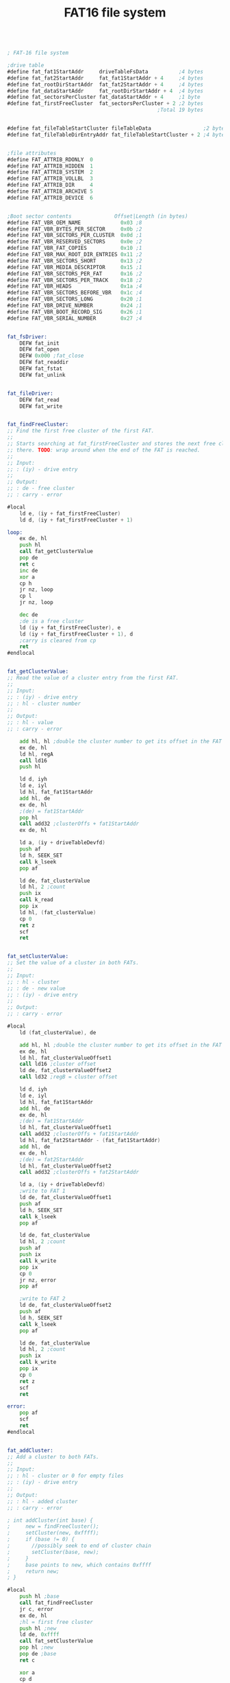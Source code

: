 #+TITLE: FAT16 file system
#+PROPERTY: header-args :tangle yes

#+BEGIN_SRC asm

; FAT-16 file system

;drive table
#define fat_fat1StartAddr     driveTableFsData          ;4 bytes
#define fat_fat2StartAddr     fat_fat1StartAddr + 4     ;4 bytes
#define fat_rootDirStartAddr  fat_fat2StartAddr + 4     ;4 bytes
#define fat_dataStartAddr     fat_rootDirStartAddr + 4  ;4 bytes
#define fat_sectorsPerCluster fat_dataStartAddr + 4     ;1 byte
#define fat_firstFreeCluster  fat_sectorsPerCluster + 2 ;2 bytes
                                                 ;Total 19 bytes


#define fat_fileTableStartCluster fileTableData                 ;2 bytes
#define fat_fileTableDirEntryAddr fat_fileTableStartCluster + 2 ;4 bytes


;file attributes
#define FAT_ATTRIB_RDONLY  0
#define FAT_ATTRIB_HIDDEN  1
#define FAT_ATTRIB_SYSTEM  2
#define FAT_ATTRIB_VOLLBL  3
#define FAT_ATTRIB_DIR     4
#define FAT_ATTRIB_ARCHIVE 5
#define FAT_ATTRIB_DEVICE  6


;Boot sector contents              Offset|Length (in bytes)
#define FAT_VBR_OEM_NAME             0x03 ;8
#define FAT_VBR_BYTES_PER_SECTOR     0x0b ;2
#define FAT_VBR_SECTORS_PER_CLUSTER  0x0d ;1
#define FAT_VBR_RESERVED_SECTORS     0x0e ;2
#define FAT_VBR_FAT_COPIES           0x10 ;1
#define FAT_VBR_MAX_ROOT_DIR_ENTRIES 0x11 ;2
#define FAT_VBR_SECTORS_SHORT        0x13 ;2
#define FAT_VBR_MEDIA_DESCRIPTOR     0x15 ;1
#define FAT_VBR_SECTORS_PER_FAT      0x16 ;2
#define FAT_VBR_SECTORS_PER_TRACK    0x18 ;2
#define FAT_VBR_HEADS                0x1a ;4
#define FAT_VBR_SECTORS_BEFORE_VBR   0x1c ;4
#define FAT_VBR_SECTORS_LONG         0x20 ;1
#define FAT_VBR_DRIVE_NUMBER         0x24 ;1
#define FAT_VBR_BOOT_RECORD_SIG      0x26 ;1
#define FAT_VBR_SERIAL_NUMBER        0x27 ;4


fat_fsDriver:
    DEFW fat_init
    DEFW fat_open
    DEFW 0x000 ;fat_close
    DEFW fat_readdir
    DEFW fat_fstat
    DEFW fat_unlink


fat_fileDriver:
    DEFW fat_read
    DEFW fat_write


fat_findFreeCluster:
;; Find the first free cluster of the first FAT.
;;
;; Starts searching at fat_firstFreeCluster and stores the next free cluster
;; there. TODO: wrap around when the end of the FAT is reached.
;;
;; Input:
;; : (iy) - drive entry
;;
;; Output:
;; : de - free cluster
;; : carry - error

#local
    ld e, (iy + fat_firstFreeCluster)
    ld d, (iy + fat_firstFreeCluster + 1)

loop:
    ex de, hl
    push hl
    call fat_getClusterValue
    pop de
    ret c
    inc de
    xor a
    cp h
    jr nz, loop
    cp l
    jr nz, loop

    dec de
    ;de is a free cluster
    ld (iy + fat_firstFreeCluster), e
    ld (iy + fat_firstFreeCluster + 1), d
    ;carry is cleared from cp
    ret
#endlocal


fat_getClusterValue:
;; Read the value of a cluster entry from the first FAT.
;;
;; Input:
;; : (iy) - drive entry
;; : hl - cluster number
;;
;; Output:
;; : hl - value
;; : carry - error

    add hl, hl ;double the cluster number to get its offset in the FAT
    ex de, hl
    ld hl, regA
    call ld16
    push hl

    ld d, iyh
    ld e, iyl
    ld hl, fat_fat1StartAddr
    add hl, de
    ex de, hl
    ;(de) = fat1StartAddr
    pop hl
    call add32 ;clusterOffs + fat1StartAddr
    ex de, hl

    ld a, (iy + driveTableDevfd)
    push af
    ld h, SEEK_SET
    call k_lseek
    pop af

    ld de, fat_clusterValue
    ld hl, 2 ;count
    push ix
    call k_read
    pop ix
    ld hl, (fat_clusterValue)
    cp 0
    ret z
    scf
    ret


fat_setClusterValue:
;; Set the value of a cluster in both FATs.
;;
;; Input:
;; : hl - cluster
;; : de - new value
;; : (iy) - drive entry
;;
;; Output:
;; : carry - error

#local
    ld (fat_clusterValue), de

    add hl, hl ;double the cluster number to get its offset in the FAT
    ex de, hl
    ld hl, fat_clusterValueOffset1
    call ld16 ;cluster offset
    ld de, fat_clusterValueOffset2
    call ld32 ;regB = cluster offset

    ld d, iyh
    ld e, iyl
    ld hl, fat_fat1StartAddr
    add hl, de
    ex de, hl
    ;(de) = fat1StartAddr
    ld hl, fat_clusterValueOffset1
    call add32 ;clusterOffs + fat1StartAddr
    ld hl, fat_fat2StartAddr - (fat_fat1StartAddr)
    add hl, de
    ex de, hl
    ;(de) = fat2StartAddr
    ld hl, fat_clusterValueOffset2
    call add32 ;clusterOffs + fat2StartAddr

    ld a, (iy + driveTableDevfd)
    ;write to FAT 1
    ld de, fat_clusterValueOffset1
    push af
    ld h, SEEK_SET
    call k_lseek
    pop af

    ld de, fat_clusterValue
    ld hl, 2 ;count
    push af
    push ix
    call k_write
    pop ix
    cp 0
    jr nz, error
    pop af

    ;write to FAT 2
    ld de, fat_clusterValueOffset2
    push af
    ld h, SEEK_SET
    call k_lseek
    pop af

    ld de, fat_clusterValue
    ld hl, 2 ;count
    push ix
    call k_write
    pop ix
    cp 0
    ret z
    scf
    ret

error:
    pop af
    scf
    ret
#endlocal


fat_addCluster:
;; Add a cluster to both FATs.
;;
;; Input:
;; : hl - cluster or 0 for empty files
;; : (iy) - drive entry
;;
;; Output:
;; : hl - added cluster
;; : carry - error

; int addCluster(int base) {
;     new = findFreeCluster();
;     setCluster(new, 0xffff);
;     if (base != 0) {
;     	//possibly seek to end of cluster chain
;     	setCluster(base, new);
;     }
;     base points to new, which contains 0xffff
;     return new;
; }

#local
    push hl ;base
    call fat_findFreeCluster
    jr c, error
    ex de, hl
    ;hl = first free cluster
    push hl ;new
    ld de, 0xffff
    call fat_setClusterValue
    pop hl ;new
    pop de ;base
    ret c

    xor a
    cp d
    jr nz, appendCluster
    cp e
    ret z ;carry is reset

appendCluster:
    push hl
    ex de, hl
    call fat_setClusterValue
    pop hl
    ret

error:
    pop hl
    scf
    ret
#endlocal


fat_nextCluster:
;; Find the next cluster of a chain from the first FAT
;;
;; Input:
;; : hl - current cluster
;; : (iy) - drive entry
;;
;; Output:
;; : hl - next cluster
;; : carry - the current cluster is the last of the chain

#local
    call fat_getClusterValue
    ret c

    ;check if fat entry is end of chain
    xor a
    cp h
    jr z, check00
    dec a
    cp h
    jr z, checkFF
validCluster:
    or a
    ret

check00:
    ld a, 1
    cp l
    jr c, validCluster
eoc:
    scf
    ret

checkFF:
    ld a, 0xf7
    cp l
    jr c, eoc
    jr validCluster
#endlocal


fat_clearClusterChain:
;; Clear a chain starting at the specified cluster.
;;
;; Input:
;; : hl - cluster
;; : (iy) - drive entry
;;
;; Output:
;; : carry - error

#local
    push hl ;current cluster
loop:
    call fat_nextCluster
    ex (sp), hl ;stack: next cluster, hl: current cluster to be cleared
    push af

    ld de, 0x0000
    call fat_setClusterValue
    jr c, error
    pop af
    jr nc, loop ;not end of cluster chain

    pop hl
    or a ;clear carry
    ret

error:
    ;carry is set
    pop hl
    pop hl
    ret
#endlocal


fat_clusterToAddr:
;; Calculate the starting address of a cluster
;;
;; Input:
;; : (hl) - 32-bit cluster number
;; : iy - drive table entry
;;
;; Output:
;; : (hl) - address

#local
    ;subtract 2 from the cluster, because of how FAT works
    call dec32
    call dec32

    ld a, (iy + fat_sectorsPerCluster)

    call lshiftbyte32
loop:
    call lshift32
    srl a
    jr nc, loop

    push hl
    ld hl, fat_dataStartAddr
    ld d, iyh
    ld e, iyl
    add hl, de
    ex de, hl
    pop hl
    call add32 ;relAddr += dataStartAddr

    ret
#endlocal


fat_buildFilename:
;; Creates a 8.3 string from a directory entry
;;
;; Input:
;; : (hl) - dir entry
;; : (de) - filename buffer (max. length: 13 bytes)
;;
;; Destroyed:
;; : a, bc, de, hl

#local
    push de
    ;copy the first 8 chars of the dir entry
    ld bc, 8
    ldir
    ld a, ' '
    ld (de), a

    pop de
terminateName:
    ld a, (de)
    cp ' '
    inc de
    jr nz, terminateName
    dec de

    ;de now points to the char after the name, hl to the extension of the entry
    ld a, (hl)
    cp ' '
    jr z, end
    ld a, '.'
    ld (de), a
    inc de

    ld b, 3
extension:
    ld a, (hl)
    cp ' '
    jr z, end
    ld (de), a
    inc hl
    inc de
    djnz extension

end:
    ld a, 0
    ld (de), a
    ret
#endlocal


fat_build83Filename:
;; Convert a filename to the FAT 8.3 format.
;;
;; Input:
;; : (hl) - filename (must be uppercase)
;; : (de) - output buffer (length: 11 bytes)
;;
;; Output:
;; : carry - invalid filename
;; : hl - if succesful, points to char after filename (0x00 or '/')

#local
    ;clear the buffer
    push de ;buffer
    push hl ;filename
    ld h, d
    ld l, e
    inc de
    ld bc, 10
    ld (hl), ' '
    ldir
    pop hl ;filename
    pop de ;buffer

    ld b, 2
    ld c, 8

loop:
    ld a, (hl)
    cp 0x00
    ret z
    cp '/'
    ret z
    cp '.'
    jr z, dot

    ;check if printable
    cp 0x21
    jr c, error
    cp 0x7f
    jr nc, error

    push de
    ld de, illegalChars
checkIllegal:
    ;check if character is illegal
    ld a, (de)
    inc de
    cp (hl)
    jr z, illegal
    cp 0x00
    jr nz, checkIllegal

    pop de

    xor a
    cp c
    jr z, error
    ldi ;(de) = (hl), bc--
    jr loop

    ;basename or extension too long
error:
    scf
    ret

dot:
    dec b
    jr z, error ;only one dot allowed
    ld a, 8
    cp c
    jr z, error
    xor a
    cp c
    jr z, extLoopEnd
extLoop:
    inc de
    dec c
    jr nz, extLoop
extLoopEnd:
    inc hl
    ld c, 3
    jr loop

illegal:
    pop de
    scf
    ret

illegalChars:
    DEFB '|', '<', '>', '^', '+', '=', '?', '[', ']', ';', ',', '*', '\\', '"', 0x00
#endlocal


fat_statFromEntry:
;; Creates a stat from a directory entry.
;;
;; Input:
;; : (de) - stat

#local
    ld hl, fat_dirEntryBuffer
    ;(de) = stat
    push de
    call fat_buildFilename
    pop de

    ld hl, fat_dirEntryBuffer + 0x0b ;attributes
    ld b, (hl)
    ld hl, STAT_ATTRIB
    add hl, de ;(hl) = stat attrib

    ld a, SP_READ
    bit FAT_ATTRIB_RDONLY, b
    jr nz, skipWrite
    or SP_WRITE
skipWrite:
    bit FAT_ATTRIB_DIR, b
    jr nz, dir
    or ST_REG
    jr writeAttrib
dir:
    or ST_DIR
writeAttrib:
    ld (hl), a

    ld bc, STAT_SIZE - (STAT_ATTRIB)
    add hl, bc
    ex de, hl ;(de) = stat size
    ld hl, fat_dirEntryBuffer + 0x1c ;size
    call ld32
    xor a
    ret
#endlocal


#data RAM
fat_dirEntryBuffer:      defs 33

fat_clusterValue:        defs 2
fat_clusterValueOffset1: defs 4
fat_clusterValueOffset2: defs 4

fat_rw_remCount:         defs 2
fat_rw_totalCount:       defs 2
fat_rw_dest:             defs 2
fat_rw_cluster:          defs 2
fat_rw_clusterSize:      defs 2
#+END_SRC


* Init
#+BEGIN_SRC asm
#code ROM

fat_init:
;; Calculate and store filesystem offsets
;;
;; Input:
;; : ix - drive table entry address

    ;TODO fix this crap

#local
    ld de, 0x0002
    ld (ix + fat_firstFreeCluster), e
    ld (ix + fat_firstFreeCluster + 1), d

    ;Store the sector of the first FAT
    ld d, ixh
    ld e, ixl
    ld hl, fat_fat1StartAddr
    add hl, de
    push hl ;fat1StarAddr
    call clear32

    ld a, (ix + driveTableDevfd)
    push af
    push ix
    ld de, FAT_VBR_RESERVED_SECTORS
    ld h, SEEK_SET
    call k_seek
    pop ix
    pop af

    pop de ;fat1StarAddr
    push de
    push af
    push ix
    ld hl, 1
    call k_read
    pop ix
    pop af

    pop hl ;fat1StartAddr
    call lshift9_32

    ;Calculate the sector of the second FAT
    ld d, h
    ld e, l
    ld bc, fat_fat2StartAddr - (fat_fat1StartAddr)
    add hl, bc
    call clear32
    push de ;fat_fat1StartAddr
    push hl ;fat_fat2StartAddr

    push af
    push ix
    ld de, FAT_VBR_SECTORS_PER_FAT
    ld h, SEEK_SET
    call k_seek
    pop ix
    pop af

    pop de ;fat_fat2StartAddr
    push de

    push af
    push ix
    ld hl, 2
    call k_read
    pop ix
    pop af

    pop hl ;fat2StartAddr
    call lshift9_32
    ;(fat_fat2StartAddr) = bytes per fat

    ld d, h
    ld e, l
    ld bc, fat_rootDirStartAddr - (fat_fat2StartAddr)
    add hl, bc
    ex de, hl
    ;hl = fat_fat2StartAddr
    ;de = fat_rootDirStartAddr
    call ld32
    ld b, d
    ld c, e

    pop de ;fat_fat1StartAddr
    call add32 ;fat2StartAddr = bytes_per_fat + fat1StartAddr
    ex de, hl ;de = fat2StartAddr
    ld h, b
    ld l, c
    call add32 ;rootDirStartAddr = bytes_per_fat + fat2StartAddr
    push hl ;rootDirStartAddr


    ;Calculate the start of the data region
    ;hl = fat_rootDirStartAddr
    ld de, fat_dataStartAddr - (fat_rootDirStartAddr)
    add hl, de
    ;hl = fat_dataStartAddr
    call clear32
    push hl ;fat_dataStartAddr

    push af
    push ix
    ld de, FAT_VBR_MAX_ROOT_DIR_ENTRIES
    ld h, SEEK_SET
    call k_seek
    pop ix
    pop af

    pop de ;fat_dataStartAddr
    push de
    push af
    push ix
    ld hl, 2
    call k_read
    pop ix
    pop af

    ;Calculate the length of the root dir
    ;Length in sectors = n_entries * size of entry
    ;                  = n_entries * 32 = n_entries << 5
    pop hl
    ld b, 5
rootDirSizeLoop:
    call lshift32
    djnz rootDirSizeLoop
    ;(hl) = size of root dir in bytes

    pop de ;fat_rootDirStartAddr
    call add32

    ld de, fat_sectorsPerCluster - (fat_dataStartAddr)
    add hl, de
    ;hl = fat_sectorsPerCluster
    push hl

    push af
    push ix
    ld de, FAT_VBR_SECTORS_PER_CLUSTER
    ld h, SEEK_SET
    call k_seek
    pop ix
    pop af

    pop de ;fat_sectorsPerCluster
;    push af
;    push ix
    ld hl, 1
    call k_read
;    pop ix
;    pop af

;    push ix
;    pop iy
;    call fat_nextCluster
;    xor a

    ret
#endlocal

#+END_SRC

* Fstat
#+BEGIN_SRC asm
#code ROM

fat_fstat:
;; Get information about a file.
;;
;; Input:
;; : ix - file entry addr
;; : (de) - stat
;;
;; Output:
;; : a - errno

#local
    push de

    ;check if root dir (filetype == dir && startCluster == 0)
    ld a, (ix + fileTableMode)
    bit M_DIR_BIT, a
    jp z, notRootDir

    ld l, (ix + fat_fileTableStartCluster)
    ld h, (ix + fat_fileTableStartCluster + 1)
    ld de, 0
    or a
    sbc hl, de
    jr z, rootDir
notRootDir:
    ld a, (ix + fileTableDriveNumber)
    ld h, 0 + (driveTable >> 8)
    ld l, a
    ;hl = drive entry

    ld bc, driveTableDevfd
    add hl, bc
    ld a, (hl) ;a = devfd

    ld d, ixh
    ld e, ixl
    ld hl, fat_fileTableDirEntryAddr
    add hl, de
    ex de, hl ;(de) = dir entry addr

    ld h, SEEK_SET
    push af
    call k_lseek
    pop af
    ;TODO error handling

    ;load the directory entry
    ld de, fat_dirEntryBuffer
    ld hl, 32
    call k_read
    ;TODO error handling
    pop de
    jp fat_statFromEntry

rootDir:
    pop de
    xor a
    ld (de), a ;name = null
    ld hl, STAT_ATTRIB
    add hl, de ;(hl) = stat attrib
    ;TODO permission of drive
    ld (hl), ST_DIR | SP_WRITE | SP_READ
    ;a = 0
    ret

error:
    pop de
    ld a, 1
    ret
#endlocal

#+END_SRC

* Open
#+BEGIN_SRC asm
#code ROM

fat_open:
;; Creates a new file table entry
;;
;; Input:
;; : ix - table entry
;; : (de) - absolute path
;; : a - flags
;;
;; Output:
;; : a - errno

; Errors: 0=no error
;         4=no matching file found
;         5=file too large
; Destroyed: all

#local
    ld (fat_open_path), de
    ld (fat_open_originalPath), de
    ld (fat_open_flags), a

    ;get the drive table entry of the filesystem
    ld a, (ix + fileTableDriveNumber)
    ld h, 0 + (driveTable >> 8)
    ld l, a
    ;hl = drive entry
    push hl
    pop iy
    ;iy = table entry address

rootDir:
    ;open the root directory
    ;populate: driver, offset, size, startcluster, dir entry address, type
    ;size = dataStart - rootDirStart
    ld b, ixh
    ld c, ixl
    ld hl, fileTableDriver
    add hl, bc
    ld (hl), fat_fileDriver & 0xff
    inc hl
    ld (hl), fat_fileDriver >> 8

    ld bc, 6 ;fileTableSize - (fileTableDriver + 1)
    add hl, bc
    ex de, hl
    ;(de) = size

    ld b, iyh
    ld c, iyl
    ld hl, fat_dataStartAddr
    add hl, bc
    ;(hl) = dataStart

    call ld32 ;size = dataStart

    ld bc, fat_dataStartAddr - (fat_rootDirStartAddr)
    add hl, bc
    ;(de) = size, (hl) = rootDirStart
    call sub32 ;size = dataStart - rootDirStart = rootDirSize

    ;clear dirEntryAddr
    ld hl, fat_fileTableDirEntryAddr - (fileTableSize)
    add hl, de
    call clear32

    ;set mode to dir
    ld a, (ix + fileTableMode)
    or M_DIR
    ld (ix + fileTableMode), a

    ;set startCluster to 0 to indicate the rootDir
    xor a
    ld (ix + fat_fileTableStartCluster), a
    ld (ix + fat_fileTableStartCluster + 1), a

    ld hl, (fat_open_path)
    ;a = 0
    cp (hl)
    jr nz, openFile

    ;root directory was requested
    xor a
    ret


openFile:
    ;hl = (fat_open_path)
    ld de, fat_open_filenameBuffer
    call fat_build83Filename
    jp c, error
    ;(hl) = '/' or 0x00
    ld (fat_open_path), hl
    ld a, 0x01 ;indicates no value
    ld (fat_open_freeEntry), a

compareLoop:
    ld de, fat_dirEntryBuffer
    ld bc, 32 ;count
    push ix
    push iy
    call fat_read
    ;TODO add error checking
    pop iy
    pop ix

    ld hl, regA
    call ld16 ;load count into regA for later

    ;TODO check for EOF
    ld a, (fat_dirEntryBuffer)
    cp 0x00 ;end of dir reached, no match
    jp z, noMatch
    cp 0xe5 ;deleted file
    jr nz, compareName

    ld de, fat_open_freeEntry
    ld a, (de)
    cp 0x01
    jr nz, compareName

    ld b, ixh
    ld c, ixl
    ld hl, fileTableOffset
    add hl, bc
    call ld32

compareName:
    ;add count to offset
    ld de, regA
    ld b, ixh
    ld c, ixl
    ld hl, fileTableOffset
    add hl, bc
    call add32

    ;compare buffer and dir entry
    ld b, 11
    ld hl, fat_dirEntryBuffer
    ld de, fat_open_filenameBuffer
    call memcmp
    jr nz, compareLoop

match:
    ;open the found file
    ;populate: offset, size, startcluster, dirEntryAddr

    ;set dirEntryAddr to current offset of underlying device
    ld a, (iy + driveTableDevfd)
    ld de, 0
    ld h, SEEK_CUR ;TODO replace with CUR -32 and remove the subtraction further down
    push ix
    push iy
    call k_seek
    pop iy
    pop ix
    ;(de) = offset

    ld b, ixh
    ld c, ixl
    ld hl, fat_fileTableDirEntryAddr
    add hl, bc
    ex de, hl
    call ld32
    ;(de) = dirEntryAddr + 32
    ld a, 32
    ld hl, regA
    call ld8
    call sub32

    ;set offset to 0
    ld b, ixh
    ld c, ixl
    ld hl, fileTableOffset
    add hl, bc
    call clear32

    ld bc, fileTableSize - (fileTableOffset)
    add hl, bc

    ex de, hl
    ;(de) = fileTableSize
    ld hl, fat_dirEntryBuffer + 0x1c
    call ld32

    ld a, (fat_dirEntryBuffer + 0x1a)
    ld (ix + fat_fileTableStartCluster), a
    ld a, (fat_dirEntryBuffer + 0x1a + 1)
    ld (ix + fat_fileTableStartCluster + 1), a


    ld hl, (fat_open_path)
    xor a
    cp (hl)
    jr z, finish

    inc hl
    cp (hl)
    jr z, dirFinish
    ld (fat_open_path), hl

    ;to continue, file must be a directory
    ld a, (fat_dirEntryBuffer + 0x0b) ;attributes
    and 1 << FAT_ATTRIB_DIR
    jp z, error ;not a directory
    ;TODO possibly optimize these jumps
    jp openFile

dirFinish:
    ;path ended in '/', must be a directory
    ld a, (fat_dirEntryBuffer + 0x0b) ;attributes
    and 1 << FAT_ATTRIB_DIR
    jp z, error ;not a directory

finish:
    ;check permission
    ld a, (fat_dirEntryBuffer + 0x0b) ;attributes
    ld b, (ix + fileTableMode)
    res M_DIR_BIT, b
    bit M_WRITE_BIT, b
    jr z, fileType
    bit FAT_ATTRIB_RDONLY, a
    jp nz, error ;write requested, file is read only

fileType:
    ;a = file attributes, b = mode

    and 1 << FAT_ATTRIB_DIR
    ld a, M_REG
    jr z, fileMode ;regular file
    ld a, M_DIR

fileMode:
    ;a = file type, b = mode
    or b
    ld (ix + fileTableMode), a
    xor a
    ret

noMatch:
    ld hl, (fat_open_path)
    ld a, (hl)
    cp 0x00
    jr nz, error

    ld a, (fat_open_flags)
    bit O_CREAT_BIT, a
    jr z, error

    ;create new file
    ld hl, fat_open_filenameBuffer
    ld de, fat_dirEntryBuffer
    ld bc, 11
    ldir

    ld h, d
    ld l, e
    inc de
    ld (hl), 0
    ld bc, 31 - 11
    ldir

    ;write dir entry to disk
    ld bc, 33
    ld a, (fat_open_freeEntry)
    cp 0x01
    jr z, writeDirEntry
    dec bc
    ;set offset to first free entry
    ld d, ixh
    ld e, ixl
    ld hl, fileTableOffset
    add hl, de
    ex de, hl
    ld hl, fat_open_freeEntry
    call ld32

writeDirEntry:
    ld de, fat_dirEntryBuffer
    push iy
    push ix
    call fat_write
    pop ix
    pop iy
    ld de, (fat_open_originalPath)
    ld (fat_open_path), de
    xor a
    ld (ix + fileTableOffset + 0), a
    ld (ix + fileTableOffset + 1), a
    ld (ix + fileTableOffset + 2), a
    ld (ix + fileTableOffset + 3), a
    jp rootDir ;TODO this is just a temporary hack

error:
    ld a, 1
    ret
#endlocal

#data RAM
fat_open_path:           defs  2
fat_open_originalPath:   defs  2
fat_open_flags:          defs  1
fat_open_freeEntry:      defs  4
fat_open_filenameBuffer: defs 11

#+END_SRC

* Read
#+BEGIN_SRC asm
#code ROM

fat_read:
;; Copy data from a file to memory
;;
;; Input:
;; : ix - file entry addr
;; : (de) - buffer
;; : bc - count
;;
;; Output:
;; : a - errno
;; : de - count

; Errors: 0=no error
;         1=invalid file descriptor

    ;******************************************;
    ;                                          ;
    ;  TODO test and debug multi-cluster read  ;
    ;                                          ;
    ;******************************************;

#local
    ld (fat_rw_remCount), bc
    ld (fat_rw_dest), de
    ld de, 0
    ld (fat_rw_totalCount), de

    ;get the drive table entry of the filesystem for clustersize, devfd, etc.
    ld a, (ix + fileTableDriveNumber)
    ld h, 0 + (driveTable >> 8)
    ld l, a
    ;hl = drive entry
    push hl
    pop iy
    ;iy = table entry address

    ld a, (ix + fileTableMode)
    bit M_DIR_BIT, a
    jr nz, isDir

    ;regular file -> limit remCount to file size
    ;return de=0 if offset >= filesize

    ;add count to offset
    ld de, (fat_rw_remCount)
    ld hl, regA
    call ld16

    ld d, ixh
    ld e, ixl
    ld hl, fileTableSize
    add hl, de
    push hl ;size
    ld de, fileTableOffset-(fileTableSize)
    add hl, de
    push hl ;offset
    ex de, hl ;(de) = offset
    ld hl, regA
    call add32 ;regA = offset+count
    ;if (regA > size) count = size - offset
    ;c - hl > de
    ;de - size
    ;hl - regA
    pop bc ;offset
    pop de ;size
    push de ;size
    push bc ;offset
    call cp32
    pop bc ;offset
    pop hl ;size
    jr nc, notRootDir ;count does not need to be limited

    ;limit count to size - offset or 0xffff
    ;(de) = (de) - (hl)
    ;de = size->regA
    ;hl = offset
    ld de, regA
    call ld32 ;regA = size
    ld h, b
    ld l, c
    call sub32 ;regA = size - offset

#define ZERO_FLAG_BIT     0
#define OVERFLOW_FLAG_BIT 1

    ld b, 1 << ZERO_FLAG_BIT
    ld a, (de)
    ld l, a
    cp 0
    jr z, limitCount0
    res ZERO_FLAG_BIT, b
limitCount0:
    inc de
    ld a, (de)
    ld h, a
    cp 0
    jr z, limitCount1
    res ZERO_FLAG_BIT, b
limitCount1:
    inc de
    ld a, (de)
    cp 0
    jr z, limitCount2
    set OVERFLOW_FLAG_BIT, b
limitCount2:
    inc de
    ld a, (de)
    cp 0
    jr z, limitCount3
    set OVERFLOW_FLAG_BIT, b
    bit 0, a
    jr nz, zeroCount
limitCount3:
    bit OVERFLOW_FLAG_BIT, b
    jr nz, limitCount4
    bit ZERO_FLAG_BIT, b
    jr nz, zeroCount

    ld (fat_rw_remCount), hl
    jr notRootDir

limitCount4:
    ld hl, 0xffff
    ld (fat_rw_remCount), hl
    jr notRootDir


zeroCount:
    xor a
    ld d, a
    ld e, a
    ret


isDir:
    ;check if root dir (cluster = 0)
    xor a
    ld b, (ix + fat_fileTableStartCluster)
    cp b
    jr nz, notRootDir
    ld b, (ix + fat_fileTableStartCluster + 1)
    cp b
    jp z, rootDir

notRootDir:
    ld a, (iy + fat_sectorsPerCluster)
    ld h, a
    sla h
    ld l, 0
    ld (fat_rw_clusterSize), hl

    ;calculate the starting cluster of the read
    ;a = sectorsPerCluster
    ld hl, fileTableOffset
    ld d, ixh
    ld e, ixl
    add hl, de
    ld de, regA
    call ld32

    ex de, hl
    call rshiftbyte32
clusterIndexLoop:
    call rshift32
    srl a
    jr nc, clusterIndexLoop

    ;(regA) = index of cluster in chain (16-bit)

    ld e, (ix + fat_fileTableStartCluster)
    ld d, (ix + fat_fileTableStartCluster + 1)

    ld bc, (regA)
    ;check if index is 0
    or a
    ld hl, 0x0000
    sbc hl, bc
    jr z, startClusterFound

    inc b

    ex de, hl
    ;hl = startCluster

startClusterLoop:
    push ix
    call fat_nextCluster
    pop ix
    ld a, EBADFD
    jp c, error ;the chain shouldn't end
    dec c
    jr nz, startClusterLoop
    djnz startClusterLoop
    ex de, hl
startClusterFound:
    ;de = start cluster
    ld (fat_rw_cluster), de


    ;calculate the address to start reading
    ld hl, regA
    call ld16
    call fat_clusterToAddr

    ;calculate offset relative to the cluster
    ld e, (ix + fileTableOffset)
    ld d, (ix + fileTableOffset + 1)
    ;de = offset[15..0]
    ;relOffs = offs % (sectorsPerCluster * 512)
    ld a, (iy + fat_sectorsPerCluster)
    ld b, 0 ;bitmask
relOffsLoop:
    sla b
    inc b
    srl a
    jr nc, relOffsLoop

    and d
    ;de = relOffs
    push de

    ld hl, regB
    call ld16
    ;(regB) = relOffs

    ex de, hl
    ld hl, regA
    call add32
    ;(regA) = startAddr

    ex de, hl ;de = regA

    ld a, (iy + driveTableDevfd)

    ld h, SEEK_SET
    push ix
    push af
    call k_lseek
    pop af
    pop ix

    pop bc ;relOffs
    ld hl, (fat_rw_clusterSize)
    or a
    sbc hl, bc
    ex de, hl ;de = maximum count in first cluster

readCluster:
    ld hl, (fat_rw_remCount)
    ld bc, (fat_rw_clusterSize)
    scf
    sbc hl, bc
    jr c, lastCluster

    inc hl
    ld (fat_rw_remCount), hl
    ex de, hl ;hl = count

    ;read(clustersize - clusteroffs)
    ld de, (fat_rw_dest)
    ld a, (iy + driveTableDevfd)
    push de
    push ix
    call k_read
    pop ix
    pop hl
    add hl, de ;buffer += count
    ld (fat_rw_dest), hl
    ld hl, (fat_rw_totalCount)
    add hl, de ;totalCount += count
    ld (fat_rw_totalCount), hl

    ld hl, (fat_rw_cluster)
    push ix
    call fat_nextCluster
    pop ix
    ld a, EBADFD
    jr c, error ;unexpected end of chain
    ld (fat_rw_cluster), hl
    ex de, hl
    ld hl, regA
    call ld16
    call fat_clusterToAddr
    ex de, hl
    ld h, SEEK_SET
    ld a, (iy + driveTableDevfd)
    push ix
    call k_lseek
    pop ix
    jr readCluster



lastCluster:
    ;read(remCount)
    ld hl, (fat_rw_remCount)
    ld de, (fat_rw_dest)
    ld a, (iy + driveTableDevfd)

    call k_read
    ld hl, (fat_rw_totalCount)
    add hl, de ;totalCount += count
    ex de, hl
    ;de = total count

    ret

rootDir:
    ;lseek offset + rootDirStart
    ld a, (iy + driveTableDevfd)
    ld b, iyh
    ld c, iyl
    ld hl, fat_rootDirStartAddr
    add hl, bc
    ld de, regA
    call ld32

    ld b, ixh
    ld c, ixl
    ld hl, fileTableOffset
    add hl, bc
    ex de, hl
    call add32
    ex de, hl

    ;(de) = offset
    ld h, SEEK_SET
    push af
    call k_lseek
    pop af

    ld de, (fat_rw_dest)
    ld hl, (fat_rw_remCount)
    jp k_read

error:
    ;TODO replace calls to this with direct ret
    ret
#endlocal

#+END_SRC

* Readdir
#+BEGIN_SRC asm
#code ROM

fat_readdir:
;; Get information about the next file in a directory.
;;
;; Input:
;; : a - dirfd
;; : (de) - stat
;;
;; Output:
;; : a - errno

#local
    push de
    push af

readLoop:
    pop af
    push af
    ld de, fat_dirEntryBuffer
    ld hl, 32
    push de
    call k_read
    pop hl

    ;TODO check for EOF
    ;hl = fat_dirEntryBuffer
    ld a, (hl)
    cp 0x00 ;end of dir reached, no match
    jp z, error
    cp 0xe5 ;deleted file
    jr z, readLoop
    cp 0x20 ;empty filename
    jr z, readLoop

    pop af
    pop de
    jp fat_statFromEntry



error:
    pop af
    pop de
    ld a, 1
    ret
#endlocal

#+END_SRC

* Unlink
#+BEGIN_SRC asm
#code ROM

fat_unlink:
;; Mark the directory entry as deleted and clear the cluster chain.
;;
;; Input:
;; : ix - table entry
;;
;; Output:
;; : a - errno

#local
    ;get the drive table entry of the filesystem
    ld a, (ix + fileTableDriveNumber)
    ld h, 0 + (driveTable >> 8)
    ld l, a
    ;hl = drive entry
    push hl
    pop iy
    ;iy = table entry address

    ;check if a cluster is allocated
    ld l, (ix + fat_fileTableStartCluster)
    ld h, (ix + fat_fileTableStartCluster + 1)
    ld bc, 0
    or a ;clear carry
    sbc hl, bc
    jr z, emptyFile

    ;hl = first cluster
    call fat_clearClusterChain
    jr c, error

emptyFile:
    ;write 0xe5 to the first byte of the dir entry
    ld d, ixh
    ld e, ixl
    ld hl, fat_fileTableDirEntryAddr
    add hl, de
    ex de, hl ;(de) = dir entry address
    ld a, (iy + driveTableDevfd)
    push af
    ld h, SEEK_SET
    call k_lseek

    ld hl, 1
    ld de, fat_dirEntryBuffer
    ld a, 0xe5
    ld (de), a
    pop af
    jp k_write

error:
    ld a, 1
    ret
#endlocal

#+END_SRC

* Write
#+BEGIN_SRC asm
#code ROM

fat_write:
;; Copy data from memory to a file
;;
;; Input:
;; : ix - file entry addr
;; : (de) - buffer
;; : bc - count
;;
;; Output:
;; : a - errno
;; : de - count

    ;*******************************************;
    ;                                           ;
    ;  TODO test and debug multi-cluster write  ;
    ;                                           ;
    ;*******************************************;

#local
    ld (fat_rw_remCount), bc
    ld (fat_rw_dest), de
    ld de, 0
    ld (fat_rw_totalCount), de

    ;get the drive table entry of the filesystem for clustersize, devfd, etc.
    ld a, (ix + fileTableDriveNumber)
    ld h, 0 + (driveTable >> 8)
    ld l, a
    ;hl = drive entry
    push hl
    pop iy
    ;iy = table entry address

    ;check if cluster = 0
    xor a
    ld b, (ix + fat_fileTableStartCluster)
    cp b
    jr nz, notZeroCluster
    ld b, (ix + fat_fileTableStartCluster + 1)
    cp b
    jp nz, notZeroCluster

    ;check if root dir (filetype = dir)
    ld a, (ix + fileTableMode)
    bit M_DIR_BIT, a
    jp nz, rootDir

    ;allocate the first cluster
    ld hl, 0x0000
    call fat_addCluster
    ld a, ENOSPC
    jp c, error

    ;update directory entry
    ld (fat_rw_cluster), hl ;new cluster

    ld hl, regB
    ld a, 0x1a
    call ld8

    ld d, ixh
    ld e, ixl
    ld hl, fat_fileTableDirEntryAddr
    add hl, de
    ex de, hl
    ld hl, regB
    call add32
    ex de, hl
    ;(de) = dirEntryAddr

    ld a, (iy + driveTableDevfd)
    ld h, SEEK_SET
    push af
    call k_lseek
    pop af

    ld de, fat_rw_cluster
    ld hl, 2
    push ix
    call k_write
    pop ix
    ;TODO error handling

    ld hl, fat_rw_cluster
    ld a, (hl)
    ld (ix + fat_fileTableStartCluster), a
    inc hl
    ld a, (hl)
    ld (ix + fat_fileTableStartCluster + 1), a


notZeroCluster:
    ld a, (iy + fat_sectorsPerCluster)
    ld h, a
    sla h
    ld l, 0
    ld (fat_rw_clusterSize), hl

    ;calculate the starting cluster of the write
    ;a = sectorsPerCluster
    ld hl, fileTableOffset
    ld d, ixh
    ld e, ixl
    add hl, de
    ld de, regA
    call ld32

    ex de, hl
    call rshiftbyte32
clusterIndexLoop:
    call rshift32
    srl a
    jr nc, clusterIndexLoop

    ;(regA) = index of cluster in chain (16-bit)

    ld e, (ix + fat_fileTableStartCluster)
    ld d, (ix + fat_fileTableStartCluster + 1)

    ld bc, (regA)
    ;check if index is 0
    or a
    ld hl, 0x0000
    sbc hl, bc
    jr z, startClusterFound

    inc b

    ex de, hl
    ;hl = startCluster

    ld a, (iy + driveTableDevfd)
startClusterLoop:
    ld (fat_rw_cluster), hl
    push ix
    push bc
    call fat_nextCluster
    pop bc
    pop ix
    jr nc, startClusterNext

    ;end of chain, allocate and add new cluster
    ld hl, (fat_rw_cluster)
    push ix
    push bc
    call fat_addCluster
    pop bc
    pop ix
    ld a, ENOSPC
    jp c, error ;could not allocate new cluster

startClusterNext:
    dec c
    jr nz, startClusterLoop
    djnz startClusterLoop
    ex de, hl
startClusterFound:
    ;de = start cluster
    ld (fat_rw_cluster), de


    ;calculate the address to start writing
    ld hl, regA
    call ld16
    call fat_clusterToAddr

    ;calculate offset relative to the cluster
    ld e, (ix + fileTableOffset)
    ld d, (ix + fileTableOffset + 1)
    ;de = offset[15..0]
    ;relOffs = offs % (sectorsPerCluster * 512)
    ld a, (iy + fat_sectorsPerCluster)
    ld b, 0 ;bitmask
relOffsLoop:
    sla b
    inc b
    srl a
    jr nc, relOffsLoop

    and d
    ;de = relOffs
    push de

    ld hl, regB
    call ld16
    ;(regB) = relOffs

    ex de, hl
    ld hl, regA
    call add32
    ;(regA) = startAddr

    ex de, hl ;de = regA

    ld a, (iy + driveTableDevfd)

    ld h, SEEK_SET
    push ix
    push af
    call k_lseek
    pop af
    pop ix

    pop bc ;relOffs
    ld hl, (fat_rw_clusterSize)
    or a
    sbc hl, bc
    ex de, hl ;de = maximum count in first cluster

writeCluster:
    ld hl, (fat_rw_remCount)
    ld bc, (fat_rw_clusterSize)
    scf
    sbc hl, bc
    jr c, lastCluster

    inc hl
    ld (fat_rw_remCount), hl
    ex de, hl ;hl = count

    ;write(clustersize - clusteroffs)
    ld de, (fat_rw_dest)
    ld a, (iy + driveTableDevfd)
    push de
    push ix
    call k_write
    pop ix
    pop hl
    add hl, de ;buffer += count
    ld (fat_rw_dest), hl
    ld hl, (fat_rw_totalCount)
    add hl, de ;totalCount += count
    ld (fat_rw_totalCount), hl

    ld hl, (fat_rw_cluster)
    push ix
    call fat_nextCluster
    pop ix
    jr nc, nextCluster

    ;end of chain, allocate and add new cluster
    ld hl, (fat_rw_cluster)
    push ix
    call fat_addCluster
    pop ix
    ld a, ENOSPC
    jp c, error ;could not allocate new cluster

nextCluster:
    ld (fat_rw_cluster), hl
    ex de, hl
    ld hl, regA
    call ld16
    call fat_clusterToAddr
    ex de, hl
    ld h, SEEK_SET
    ld a, (iy + driveTableDevfd)
    push ix
    call k_lseek
    pop ix
    jr writeCluster



lastCluster:
    ;write(remCount)
    ld hl, (fat_rw_remCount)
    ld de, (fat_rw_dest)
    ld a, (iy + driveTableDevfd)

    push ix
    call k_write
    pop ix
    cp 0
    jp nz, error
    ld hl, (fat_rw_totalCount)
    add hl, de ;totalCount += count
    push hl ;totalCount
    ex de, hl
    ld hl, regA
    call ld16 ;regA = totalCount
    ex de, hl ;de=regA

    ;offset += totalCount
    ;if (offset > size) size = offset
    ld b, ixh
    ld c, ixl
    ld hl, fileTableOffset
    add hl, bc ;hl = offset
    call add32 ;offset = offset + totalCount
    ld d, h
    ld e, l ;hl = de = offset
    ld bc, fileTableSize-(fileTableOffset)
    add hl, bc ;hl = size

    ;only increase size for regular files
    ld a, (ix + fileTableMode)
    bit M_REG_BIT, a
    jr z, end
    ;de = offset, hl = size
    push hl ;size
    push de ;offset
    call cp32
    pop hl ;offset
    pop de ;size
    jr c, end

    ;offset >= size -> size = offset
    call ld32
    ;TODO write new size to disk
    push de
    ld de, fat_fileTableDirEntryAddr-(fileTableOffset)
    add hl, de ;hl=dirEntry
    ex de, hl ;de=dirEntry
    ld hl, regA
    ld a, 0x1c
    call ld8 ;hl=regA=1c
    call add32 ;hl=regA=dirEntry->size
    ex de, hl
    ld h, SEEK_SET
    ld a, (iy + driveTableDevfd)
    call k_lseek
    pop de
    cp 0
    jr nz, error

    ld a, (iy + driveTableDevfd)
    ld hl, 4
    call k_write
    cp 0
    jr nz, error


end:
    pop de ;totalCount
    xor a

    ret

rootDir:
    ;lseek offset + rootDirStart
    ld a, (iy + driveTableDevfd)
    ld b, iyh
    ld c, iyl
    ld hl, fat_rootDirStartAddr
    add hl, bc
    ld de, regA
    call ld32

    ld b, ixh
    ld c, ixl
    ld hl, fileTableOffset
    add hl, bc
    ex de, hl
    call add32
    ex de, hl

    ;(de) = offset
    ld h, SEEK_SET
    push af
    call k_lseek
    pop af

    ld de, (fat_rw_dest)
    ld hl, (fat_rw_remCount)
    jp k_write

error:
    ;TODO replace calls to this with direct ret
    ret
#endlocal

#+END_SRC
